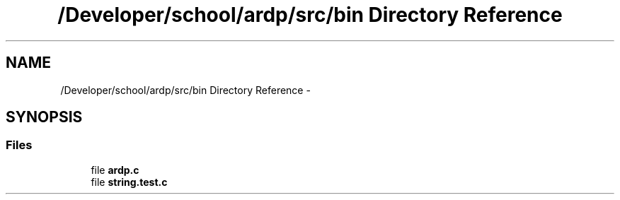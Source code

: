 .TH "/Developer/school/ardp/src/bin Directory Reference" 3 "Tue Apr 26 2016" "Version 2.2.1" "ARDP" \" -*- nroff -*-
.ad l
.nh
.SH NAME
/Developer/school/ardp/src/bin Directory Reference \- 
.SH SYNOPSIS
.br
.PP
.SS "Files"

.in +1c
.ti -1c
.RI "file \fBardp\&.c\fP"
.br
.ti -1c
.RI "file \fBstring\&.test\&.c\fP"
.br
.in -1c
